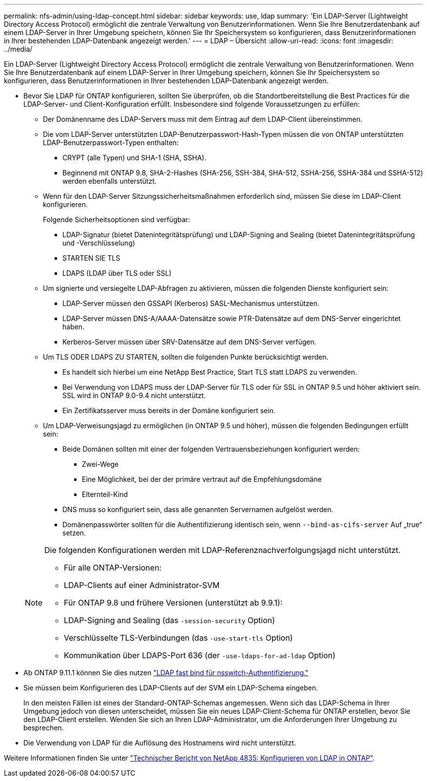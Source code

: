 ---
permalink: nfs-admin/using-ldap-concept.html 
sidebar: sidebar 
keywords: use, ldap 
summary: 'Ein LDAP-Server (Lightweight Directory Access Protocol) ermöglicht die zentrale Verwaltung von Benutzerinformationen. Wenn Sie Ihre Benutzerdatenbank auf einem LDAP-Server in Ihrer Umgebung speichern, können Sie Ihr Speichersystem so konfigurieren, dass Benutzerinformationen in Ihrer bestehenden LDAP-Datenbank angezeigt werden.' 
---
= LDAP – Übersicht
:allow-uri-read: 
:icons: font
:imagesdir: ../media/


[role="lead"]
Ein LDAP-Server (Lightweight Directory Access Protocol) ermöglicht die zentrale Verwaltung von Benutzerinformationen. Wenn Sie Ihre Benutzerdatenbank auf einem LDAP-Server in Ihrer Umgebung speichern, können Sie Ihr Speichersystem so konfigurieren, dass Benutzerinformationen in Ihrer bestehenden LDAP-Datenbank angezeigt werden.

* Bevor Sie LDAP für ONTAP konfigurieren, sollten Sie überprüfen, ob die Standortbereitstellung die Best Practices für die LDAP-Server- und Client-Konfiguration erfüllt. Insbesondere sind folgende Voraussetzungen zu erfüllen:
+
** Der Domänenname des LDAP-Servers muss mit dem Eintrag auf dem LDAP-Client übereinstimmen.
** Die vom LDAP-Server unterstützten LDAP-Benutzerpasswort-Hash-Typen müssen die von ONTAP unterstützten LDAP-Benutzerpasswort-Typen enthalten:
+
*** CRYPT (alle Typen) und SHA-1 (SHA, SSHA).
*** Beginnend mit ONTAP 9.8, SHA-2-Hashes (SHA-256, SSH-384, SHA-512, SSHA-256, SSHA-384 und SSHA-512) werden ebenfalls unterstützt.


** Wenn für den LDAP-Server Sitzungssicherheitsmaßnahmen erforderlich sind, müssen Sie diese im LDAP-Client konfigurieren.
+
Folgende Sicherheitsoptionen sind verfügbar:

+
*** LDAP-Signatur (bietet Datenintegritätsprüfung) und LDAP-Signing and Sealing (bietet Datenintegritätsprüfung und -Verschlüsselung)
*** STARTEN SIE TLS
*** LDAPS (LDAP über TLS oder SSL)


** Um signierte und versiegelte LDAP-Abfragen zu aktivieren, müssen die folgenden Dienste konfiguriert sein:
+
*** LDAP-Server müssen den GSSAPI (Kerberos) SASL-Mechanismus unterstützen.
*** LDAP-Server müssen DNS-A/AAAA-Datensätze sowie PTR-Datensätze auf dem DNS-Server eingerichtet haben.
*** Kerberos-Server müssen über SRV-Datensätze auf dem DNS-Server verfügen.


** Um TLS ODER LDAPS ZU STARTEN, sollten die folgenden Punkte berücksichtigt werden.
+
*** Es handelt sich hierbei um eine NetApp Best Practice, Start TLS statt LDAPS zu verwenden.
*** Bei Verwendung von LDAPS muss der LDAP-Server für TLS oder für SSL in ONTAP 9.5 und höher aktiviert sein. SSL wird in ONTAP 9.0-9.4 nicht unterstützt.
*** Ein Zertifikatsserver muss bereits in der Domäne konfiguriert sein.


** Um LDAP-Verweisungsjagd zu ermöglichen (in ONTAP 9.5 und höher), müssen die folgenden Bedingungen erfüllt sein:
+
*** Beide Domänen sollten mit einer der folgenden Vertrauensbeziehungen konfiguriert werden:
+
**** Zwei-Wege
**** Eine Möglichkeit, bei der der primäre vertraut auf die Empfehlungsdomäne
**** Elternteil-Kind


*** DNS muss so konfiguriert sein, dass alle genannten Servernamen aufgelöst werden.
*** Domänenpasswörter sollten für die Authentifizierung identisch sein, wenn `--bind-as-cifs-server` Auf „true“ setzen.




+
[NOTE]
====
Die folgenden Konfigurationen werden mit LDAP-Referenznachverfolgungsjagd nicht unterstützt.

** Für alle ONTAP-Versionen:
** LDAP-Clients auf einer Administrator-SVM
** Für ONTAP 9.8 und frühere Versionen (unterstützt ab 9.9.1):
** LDAP-Signing and Sealing (das `-session-security` Option)
** Verschlüsselte TLS-Verbindungen (das `-use-start-tls` Option)
** Kommunikation über LDAPS-Port 636 (der `-use-ldaps-for-ad-ldap` Option)


====
* Ab ONTAP 9.11.1 können Sie dies nutzen link:ldap-fast-bind-nsswitch-authentication-task.html["LDAP fast bind für nsswitch-Authentifizierung."]
* Sie müssen beim Konfigurieren des LDAP-Clients auf der SVM ein LDAP-Schema eingeben.
+
In den meisten Fällen ist eines der Standard-ONTAP-Schemas angemessen. Wenn sich das LDAP-Schema in Ihrer Umgebung jedoch von diesen unterscheidet, müssen Sie ein neues LDAP-Client-Schema für ONTAP erstellen, bevor Sie den LDAP-Client erstellen. Wenden Sie sich an Ihren LDAP-Administrator, um die Anforderungen Ihrer Umgebung zu besprechen.

* Die Verwendung von LDAP für die Auflösung des Hostnamens wird nicht unterstützt.


Weitere Informationen finden Sie unter https://www.netapp.com/pdf.html?item=/media/19423-tr-4835.pdf["Technischer Bericht von NetApp 4835: Konfigurieren von LDAP in ONTAP"].
